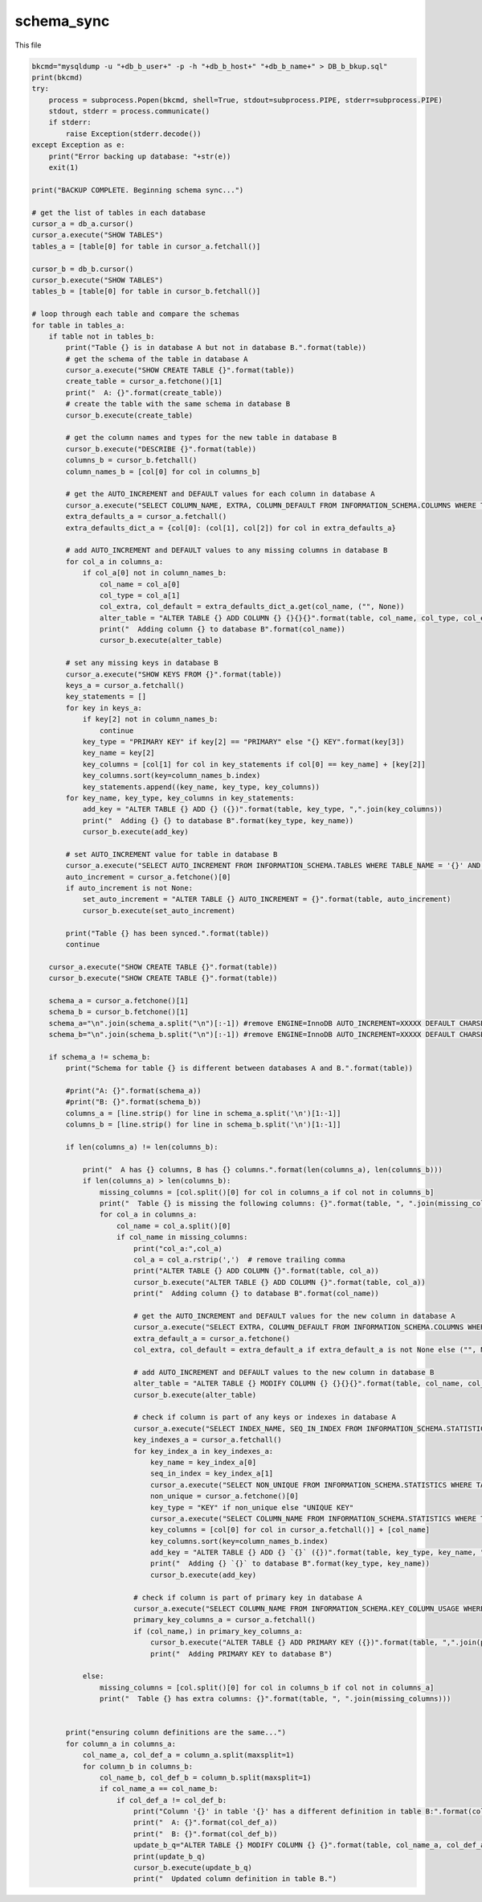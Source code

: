 schema_sync
===================

This file 

.. code-block:: python

    bkcmd="mysqldump -u "+db_b_user+" -p -h "+db_b_host+" "+db_b_name+" > DB_b_bkup.sql"
    print(bkcmd)
    try:
        process = subprocess.Popen(bkcmd, shell=True, stdout=subprocess.PIPE, stderr=subprocess.PIPE)
        stdout, stderr = process.communicate()
        if stderr:
            raise Exception(stderr.decode())
    except Exception as e:
        print("Error backing up database: "+str(e))
        exit(1)

    print("BACKUP COMPLETE. Beginning schema sync...")

    # get the list of tables in each database
    cursor_a = db_a.cursor()
    cursor_a.execute("SHOW TABLES")
    tables_a = [table[0] for table in cursor_a.fetchall()]

    cursor_b = db_b.cursor()
    cursor_b.execute("SHOW TABLES")
    tables_b = [table[0] for table in cursor_b.fetchall()]

    # loop through each table and compare the schemas
    for table in tables_a:
        if table not in tables_b:
            print("Table {} is in database A but not in database B.".format(table))
            # get the schema of the table in database A
            cursor_a.execute("SHOW CREATE TABLE {}".format(table))
            create_table = cursor_a.fetchone()[1]
            print("  A: {}".format(create_table))
            # create the table with the same schema in database B
            cursor_b.execute(create_table)
        
            # get the column names and types for the new table in database B
            cursor_b.execute("DESCRIBE {}".format(table))
            columns_b = cursor_b.fetchall()
            column_names_b = [col[0] for col in columns_b]
        
            # get the AUTO_INCREMENT and DEFAULT values for each column in database A
            cursor_a.execute("SELECT COLUMN_NAME, EXTRA, COLUMN_DEFAULT FROM INFORMATION_SCHEMA.COLUMNS WHERE TABLE_NAME = '{}' AND TABLE_SCHEMA = '{}'".format(table, db_a_name))
            extra_defaults_a = cursor_a.fetchall()
            extra_defaults_dict_a = {col[0]: (col[1], col[2]) for col in extra_defaults_a}
        
            # add AUTO_INCREMENT and DEFAULT values to any missing columns in database B
            for col_a in columns_a:
                if col_a[0] not in column_names_b:
                    col_name = col_a[0]
                    col_type = col_a[1]
                    col_extra, col_default = extra_defaults_dict_a.get(col_name, ("", None))
                    alter_table = "ALTER TABLE {} ADD COLUMN {} {}{}{}".format(table, col_name, col_type, col_extra, " DEFAULT '{}'".format(col_default) if col_default is not None else "")
                    print("  Adding column {} to database B".format(col_name))
                    cursor_b.execute(alter_table)

            # set any missing keys in database B
            cursor_a.execute("SHOW KEYS FROM {}".format(table))
            keys_a = cursor_a.fetchall()
            key_statements = []
            for key in keys_a:
                if key[2] not in column_names_b:
                    continue
                key_type = "PRIMARY KEY" if key[2] == "PRIMARY" else "{} KEY".format(key[3])
                key_name = key[2]
                key_columns = [col[1] for col in key_statements if col[0] == key_name] + [key[2]]
                key_columns.sort(key=column_names_b.index)
                key_statements.append((key_name, key_type, key_columns))
            for key_name, key_type, key_columns in key_statements:
                add_key = "ALTER TABLE {} ADD {} ({})".format(table, key_type, ",".join(key_columns))
                print("  Adding {} {} to database B".format(key_type, key_name))
                cursor_b.execute(add_key)

            # set AUTO_INCREMENT value for table in database B
            cursor_a.execute("SELECT AUTO_INCREMENT FROM INFORMATION_SCHEMA.TABLES WHERE TABLE_NAME = '{}' AND TABLE_SCHEMA = '{}'".format(table, db_a_name))
            auto_increment = cursor_a.fetchone()[0]
            if auto_increment is not None:
                set_auto_increment = "ALTER TABLE {} AUTO_INCREMENT = {}".format(table, auto_increment)
                cursor_b.execute(set_auto_increment)

            print("Table {} has been synced.".format(table))
            continue
            
        cursor_a.execute("SHOW CREATE TABLE {}".format(table))
        cursor_b.execute("SHOW CREATE TABLE {}".format(table))
        
        schema_a = cursor_a.fetchone()[1]
        schema_b = cursor_b.fetchone()[1]
        schema_a="\n".join(schema_a.split("\n")[:-1]) #remove ENGINE=InnoDB AUTO_INCREMENT=XXXXX DEFAULT CHARSET=latin1
        schema_b="\n".join(schema_b.split("\n")[:-1]) #remove ENGINE=InnoDB AUTO_INCREMENT=XXXXX DEFAULT CHARSET=latin1

        if schema_a != schema_b:
            print("Schema for table {} is different between databases A and B.".format(table))
            
            #print("A: {}".format(schema_a))
            #print("B: {}".format(schema_b))
            columns_a = [line.strip() for line in schema_a.split('\n')[1:-1]]
            columns_b = [line.strip() for line in schema_b.split('\n')[1:-1]]

            if len(columns_a) != len(columns_b):

                print("  A has {} columns, B has {} columns.".format(len(columns_a), len(columns_b)))
                if len(columns_a) > len(columns_b):
                    missing_columns = [col.split()[0] for col in columns_a if col not in columns_b]
                    print("  Table {} is missing the following columns: {}".format(table, ", ".join(missing_columns)))
                    for col_a in columns_a:
                        col_name = col_a.split()[0]
                        if col_name in missing_columns:
                            print("col_a:",col_a)
                            col_a = col_a.rstrip(',')  # remove trailing comma
                            print("ALTER TABLE {} ADD COLUMN {}".format(table, col_a))
                            cursor_b.execute("ALTER TABLE {} ADD COLUMN {}".format(table, col_a))
                            print("  Adding column {} to database B".format(col_name))

                            # get the AUTO_INCREMENT and DEFAULT values for the new column in database A
                            cursor_a.execute("SELECT EXTRA, COLUMN_DEFAULT FROM INFORMATION_SCHEMA.COLUMNS WHERE TABLE_NAME = '{}' AND COLUMN_NAME = '{}' AND TABLE_SCHEMA = '{}'".format(table, col_name, db_a_name))
                            extra_default_a = cursor_a.fetchone()
                            col_extra, col_default = extra_default_a if extra_default_a is not None else ("", None)

                            # add AUTO_INCREMENT and DEFAULT values to the new column in database B
                            alter_table = "ALTER TABLE {} MODIFY COLUMN {} {}{}{}".format(table, col_name, col_a.split()[1], col_extra, " DEFAULT '{}'".format(col_default) if col_default is not None else "")
                            cursor_b.execute(alter_table)
                    
                            # check if column is part of any keys or indexes in database A
                            cursor_a.execute("SELECT INDEX_NAME, SEQ_IN_INDEX FROM INFORMATION_SCHEMA.STATISTICS WHERE TABLE_NAME = '{}' AND COLUMN_NAME = '{}' AND TABLE_SCHEMA = '{}'".format(table, col_name, db_a_name))
                            key_indexes_a = cursor_a.fetchall()
                            for key_index_a in key_indexes_a:
                                key_name = key_index_a[0]
                                seq_in_index = key_index_a[1]
                                cursor_a.execute("SELECT NON_UNIQUE FROM INFORMATION_SCHEMA.STATISTICS WHERE TABLE_NAME = '{}' AND INDEX_NAME = '{}' AND TABLE_SCHEMA = '{}'".format(table, key_name, db_a_name))
                                non_unique = cursor_a.fetchone()[0]
                                key_type = "KEY" if non_unique else "UNIQUE KEY"
                                cursor_a.execute("SELECT COLUMN_NAME FROM INFORMATION_SCHEMA.STATISTICS WHERE TABLE_NAME = '{}' AND INDEX_NAME = '{}' AND SEQ_IN_INDEX < {} AND TABLE_SCHEMA = '{}' ORDER BY SEQ_IN_INDEX".format(table, key_name, seq_in_index, db_a_name))
                                key_columns = [col[0] for col in cursor_a.fetchall()] + [col_name]
                                key_columns.sort(key=column_names_b.index)
                                add_key = "ALTER TABLE {} ADD {} `{}` ({})".format(table, key_type, key_name, ",".join(key_columns))
                                print("  Adding {} `{}` to database B".format(key_type, key_name))
                                cursor_b.execute(add_key)

                            # check if column is part of primary key in database A
                            cursor_a.execute("SELECT COLUMN_NAME FROM INFORMATION_SCHEMA.KEY_COLUMN_USAGE WHERE TABLE_NAME = '{}' AND CONSTRAINT_NAME = 'PRIMARY' AND TABLE_SCHEMA = '{}'".format(table, db_a_name))
                            primary_key_columns_a = cursor_a.fetchall()
                            if (col_name,) in primary_key_columns_a:
                                cursor_b.execute("ALTER TABLE {} ADD PRIMARY KEY ({})".format(table, ",".join(primary_key_columns_b)))
                                print("  Adding PRIMARY KEY to database B")

                else:
                    missing_columns = [col.split()[0] for col in columns_b if col not in columns_a]
                    print("  Table {} has extra columns: {}".format(table, ", ".join(missing_columns)))
            
            
            print("ensuring column definitions are the same...")
            for column_a in columns_a:
                col_name_a, col_def_a = column_a.split(maxsplit=1)
                for column_b in columns_b:
                    col_name_b, col_def_b = column_b.split(maxsplit=1)
                    if col_name_a == col_name_b:
                        if col_def_a != col_def_b:
                            print("Column '{}' in table '{}' has a different definition in table B:".format(col_name_a, table))
                            print("  A: {}".format(col_def_a))
                            print("  B: {}".format(col_def_b))
                            update_b_q="ALTER TABLE {} MODIFY COLUMN {} {}".format(table, col_name_a, col_def_a.rstrip(','))
                            print(update_b_q)
                            cursor_b.execute(update_b_q)
                            print("  Updated column definition in table B.")
